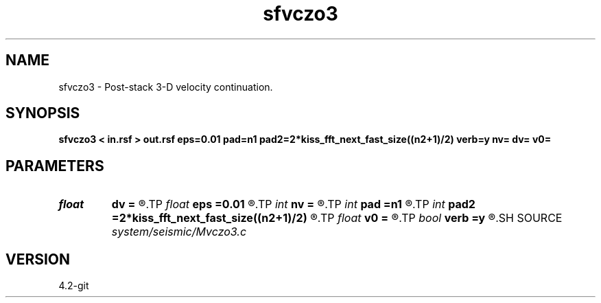 .TH sfvczo3 1  "APRIL 2023" Madagascar "Madagascar Manuals"
.SH NAME
sfvczo3 \- Post-stack 3-D velocity continuation. 
.SH SYNOPSIS
.B sfvczo3 < in.rsf > out.rsf eps=0.01 pad=n1 pad2=2*kiss_fft_next_fast_size((n2+1)/2) verb=y nv= dv= v0=
.SH PARAMETERS
.PD 0
.TP
.I float  
.B dv
.B =
.R  	velocity step size
.TP
.I float  
.B eps
.B =0.01
.R  	regularization
.TP
.I int    
.B nv
.B =
.R  	velocity steps
.TP
.I int    
.B pad
.B =n1
.R  	padding for stretch
.TP
.I int    
.B pad2
.B =2*kiss_fft_next_fast_size((n2+1)/2)
.R  	padding for FFT
.TP
.I float  
.B v0
.B =
.R  	starting velocity
.TP
.I bool   
.B verb
.B =y
.R  [y/n]	verbosity flag
.SH SOURCE
.I system/seismic/Mvczo3.c
.SH VERSION
4.2-git

